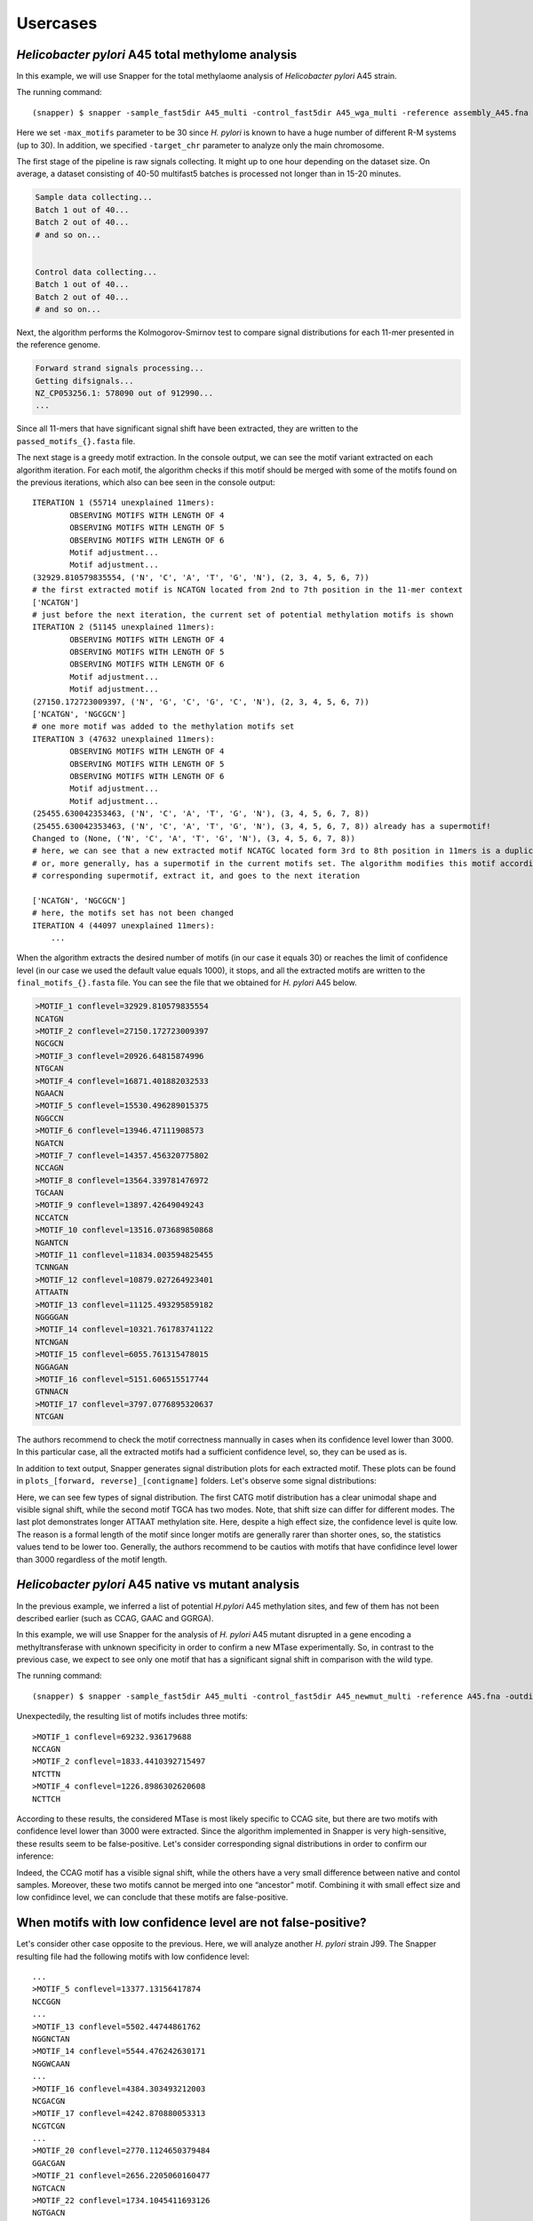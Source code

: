 Usercases
=========

*Helicobacter pylori* A45 total methylome analysis
--------------------------------------------------

In this example, we will use Snapper for the total methylaome analysis of *Helicobacter pylori* A45 strain.

The running command::

    (snapper) $ snapper -sample_fast5dir A45_multi -control_fast5dir A45_wga_multi -reference assembly_A45.fna -threads 16 -target_chr NZ_CP053256.1 -max_motifs 30 -outdir Results_A45  

Here we set ``-max_motifs`` parameter to be 30 since *H. pylori* is known to have a huge number of different R-M systems (up to 30).
In addition, we specified ``-target_chr`` parameter to analyze only the main chromosome.

The first stage of the pipeline is raw signals collecting. It might up to one hour depending on the dataset size. 
On average, a dataset consisting of 40-50 multifast5 batches is processed not longer than in 15-20 minutes.

.. code:: console

    Sample data collecting...
    Batch 1 out of 40...
    Batch 2 out of 40...
    # and so on...

    
    Control data collecting...
    Batch 1 out of 40...
    Batch 2 out of 40...
    # and so on...


Next, the algorithm performs the Kolmogorov-Smirnov test to compare signal distributions for each 11-mer presented in the reference genome.

.. code:: console

    Forward strand signals processing...
    Getting difsignals...
    NZ_CP053256.1: 578090 out of 912990...
    ...


Since all 11-mers that have significant signal shift have been extracted, they are written to the ``passed_motifs_{}.fasta`` file.

The next stage is a greedy motif extraction. In the console output, we can see the motif variant extracted on each algorithm iteration.
For each motif, the algorithm checks if this motif should be merged with some of the motifs found on the previous iterations, which also can bee seen 
in the console output::

    ITERATION 1 (55714 unexplained 11mers):
            OBSERVING MOTIFS WITH LENGTH OF 4
            OBSERVING MOTIFS WITH LENGTH OF 5
            OBSERVING MOTIFS WITH LENGTH OF 6
            Motif adjustment...
            Motif adjustment...
    (32929.810579835554, ('N', 'C', 'A', 'T', 'G', 'N'), (2, 3, 4, 5, 6, 7))
    # the first extracted motif is NCATGN located from 2nd to 7th position in the 11-mer context
    ['NCATGN']
    # just before the next iteration, the current set of potential methylation motifs is shown
    ITERATION 2 (51145 unexplained 11mers):
            OBSERVING MOTIFS WITH LENGTH OF 4
            OBSERVING MOTIFS WITH LENGTH OF 5
            OBSERVING MOTIFS WITH LENGTH OF 6
            Motif adjustment...
            Motif adjustment...
    (27150.172723009397, ('N', 'G', 'C', 'G', 'C', 'N'), (2, 3, 4, 5, 6, 7))
    ['NCATGN', 'NGCGCN']
    # one more motif was added to the methylation motifs set
    ITERATION 3 (47632 unexplained 11mers):
            OBSERVING MOTIFS WITH LENGTH OF 4
            OBSERVING MOTIFS WITH LENGTH OF 5
            OBSERVING MOTIFS WITH LENGTH OF 6
            Motif adjustment...
            Motif adjustment...
    (25455.630042353463, ('N', 'C', 'A', 'T', 'G', 'N'), (3, 4, 5, 6, 7, 8))
    (25455.630042353463, ('N', 'C', 'A', 'T', 'G', 'N'), (3, 4, 5, 6, 7, 8)) already has a supermotif!
    Changed to (None, ('N', 'C', 'A', 'T', 'G', 'N'), (3, 4, 5, 6, 7, 8))
    # here, we can see that a new extracted motif NCATGC located form 3rd to 8th position in 11mers is a duplicate,
    # or, more generally, has a supermotif in the current motifs set. The algorithm modifies this motif according to the
    # corresponding supermotif, extract it, and goes to the next iteration

    ['NCATGN', 'NGCGCN']
    # here, the motifs set has not been changed
    ITERATION 4 (44097 unexplained 11mers):
        ...



When the algorithm extracts the desired number of motifs (in our case it equals 30) or reaches the limit of confidence level (in our case we used the default value equals 1000), 
it stops, and all the extracted motifs are written to the ``final_motifs_{}.fasta`` file. You can see the file that we obtained for *H. pylori* A45 below.

.. code:: console

    >MOTIF_1 conflevel=32929.810579835554
    NCATGN
    >MOTIF_2 conflevel=27150.172723009397
    NGCGCN
    >MOTIF_3 conflevel=20926.64815874996
    NTGCAN
    >MOTIF_4 conflevel=16871.401882032533
    NGAACN
    >MOTIF_5 conflevel=15530.496289015375
    NGGCCN
    >MOTIF_6 conflevel=13946.47111908573
    NGATCN
    >MOTIF_7 conflevel=14357.456320775802
    NCCAGN
    >MOTIF_8 conflevel=13564.339781476972
    TGCAAN
    >MOTIF_9 conflevel=13897.42649049243
    NCCATCN
    >MOTIF_10 conflevel=13516.073689850868
    NGANTCN
    >MOTIF_11 conflevel=11834.003594825455
    TCNNGAN
    >MOTIF_12 conflevel=10879.027264923401
    ATTAATN
    >MOTIF_13 conflevel=11125.493295859182
    NGGGGAN
    >MOTIF_14 conflevel=10321.761783741122
    NTCNGAN
    >MOTIF_15 conflevel=6055.761315478015
    NGGAGAN
    >MOTIF_16 conflevel=5151.606515517744
    GTNNACN
    >MOTIF_17 conflevel=3797.0776895320637
    NTCGAN


The authors recommend to check the motif correctness mannually in cases when its confidence level lower than 3000. 
In this particular case, all the extracted motifs had a sufficient confidence level, so, they can be used as is.


In addition to text output, Snapper generates signal distribution plots for each extracted motif. These plots can be found in ``plots_[forward, reverse]_[contigname]`` folders. Let's observe some signal distributions:

.. image:: images/A45_NNNCATGNNNN.png

.. image:: images/A45_NNNTGCANNNN.png

.. image:: images/A45_ATTAATNNNNN.png


Here, we can see few types of signal distribution. The first CATG motif distribution has a clear unimodal shape and visible signal shift, 
while the second motif TGCA has two modes. Note, that shift size can differ for different modes. The last plot demonstrates longer ATTAAT methylation site. 
Here, despite a high effect size, the confidence level is quite low. The reason is a formal length of the motif since longer motifs are generally rarer than shorter ones, 
so, the statistics values tend to be lower too. Generally, the authors recommend to be cautios with motifs that have confidince level lower than 3000 regardless of the motif length.


*Helicobacter pylori* A45 native vs mutant analysis
---------------------------------------------------

In the previous example, we inferred a list of potential *H.pylori* A45 methylation sites, and few of them has not been described earlier (such as CCAG, GAAC and GGRGA).

In this example, we will use Snapper for the analysis of *H. pylori* A45 mutant disrupted in a gene encoding a methyltransferase with unknown specificity 
in order to confirm a new MTase experimentally. So, in contrast to the previous case, we expect to see only one motif that has a significant signal shift in comparison with the wild type.

The running command::

    (snapper) $ snapper -sample_fast5dir A45_multi -control_fast5dir A45_newmut_multi -reference A45.fna -outdir Results_A45_newmut 

Unexpectedily, the resulting list of motifs includes three motifs::

    >MOTIF_1 conflevel=69232.936179688
    NCCAGN
    >MOTIF_2 conflevel=1833.4410392715497
    NTCTTN
    >MOTIF_4 conflevel=1226.8986302620608
    NCTTCH

According to these results, the considered MTase is most likely specific to CCAG site, but there are two motifs with confidence level lower than 3000 were extracted. 
Since the algorithm implemented in Snapper is very high-sensitive, these results seem to be false-positive. Let's consider corresponding signal distributions in order to confirm our inference:

.. image:: images/bc13_NNNCCAGNNNN.png
    
.. image:: images/bc13_NNNNTCTTNNN.png
    
.. image:: images/bc13_NNNCTTCHNNN.png

Indeed, the CCAG motif has a visible signal shift, while the others have a very small difference between native and contol samples. 
Moreover, these two motifs cannot be merged into one “ancestor” motif. Combining it with small effect size and low confidince level, we can conclude that these motifs are false-positive.


When motifs with low confidence level are not false-positive?
-------------------------------------------------------------

Let's consider other case opposite to the previous. Here, we will analyze another *H. pylori* strain J99. The Snapper resulting file had the following motifs with low confidence level::

    ...
    >MOTIF_5 conflevel=13377.13156417874
    NCCGGN
    ...
    >MOTIF_13 conflevel=5502.44744861762
    NGGNCTAN
    >MOTIF_14 conflevel=5544.476242630171
    NGGWCAAN
    ...
    >MOTIF_16 conflevel=4384.303493212003
    NCGACGN
    >MOTIF_17 conflevel=4242.870880053313
    NCGTCGN
    ...
    >MOTIF_20 conflevel=2770.1124650379484
    GGACGAN
    >MOTIF_21 conflevel=2656.2205060160477
    NGTCACN
    >MOTIF_22 conflevel=1734.1045411693126
    NGTGACN
    >MOTIF_23 conflevel=1718.0747564787976
    GTCNATN
    >MOTIF_25 conflevel=1551.2644823054413
    CGTCGTN
    >MOTIF_26 conflevel=1433.3165247859145
    NTGCCG


Firstly, we can remove from this list GTCNATN because it did not show a visible signal shift on the plot. 
Secondly, CGTCGTN should be removed since it is just a submotif of NCGWCGN that had a confidence score greater than 3000 (NCGACGN and NCGTCGN motifs in the list above). 
Now, let's consider signal distributions for other motifs:

.. image:: images/plots_forward_contig_1_pilon_pilon_pilon/GGACGANNNNN.png

.. image:: images/plots_forward_contig_1_pilon_pilon_pilon/NGTCACNNNNN.png
    
.. image:: images/plots_forward_contig_1_pilon_pilon_pilon/NNNGTGACNNN.png

.. image:: images/plots_forward_contig_1_pilon_pilon_pilon/NNNNNNTGCCG.png

Firstly, we can see that both GTGAC and GTCAC motifs have a clear signal shift and can be merged into one GTSAC motif. 
So, combining these two facts, despite the low value of confidence, we can conclude that GTSAC methylation motif is presented in this strain.

The NTGCCG motif seems partially shifted but the two distributions have one identical mode. Usually, it means that the complete motif sequence has not been extracted 
or the motif context has not been successfully adjusted due to 11-mers length limitation. Actually, in this particular case, this motif is just cropped form of CCGG motif. 
We should note, that CCGG was extracted individually with confidence greater than 10000.

The GGACGAN motif looks the most controversial. The change in the distribution shape signalizes about the presence of a methylated base in this context, 
but we cannot be sure about motif correctness or motif completeness. The only additional thing we know is that this motif is 
quite similar to GGNCTA and GGWCAA that had a satisfactory confidence level. Maybe they are formed by one common ancestor motif, 
but formally, such cases can be resolved only experimentally.